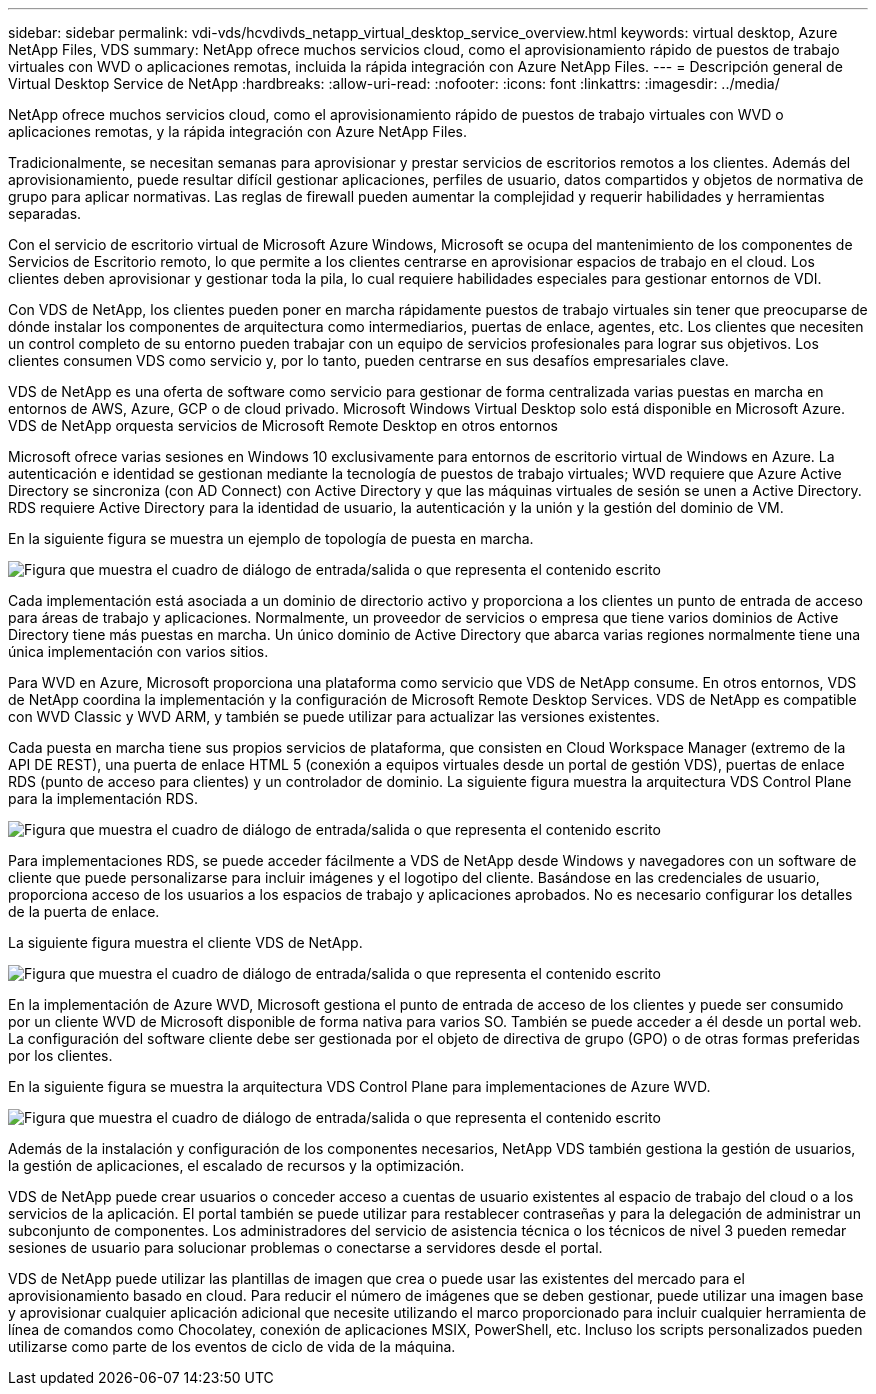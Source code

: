 ---
sidebar: sidebar 
permalink: vdi-vds/hcvdivds_netapp_virtual_desktop_service_overview.html 
keywords: virtual desktop, Azure NetApp Files, VDS 
summary: NetApp ofrece muchos servicios cloud, como el aprovisionamiento rápido de puestos de trabajo virtuales con WVD o aplicaciones remotas, incluida la rápida integración con Azure NetApp Files. 
---
= Descripción general de Virtual Desktop Service de NetApp
:hardbreaks:
:allow-uri-read: 
:nofooter: 
:icons: font
:linkattrs: 
:imagesdir: ../media/


[role="lead"]
NetApp ofrece muchos servicios cloud, como el aprovisionamiento rápido de puestos de trabajo virtuales con WVD o aplicaciones remotas, y la rápida integración con Azure NetApp Files.

Tradicionalmente, se necesitan semanas para aprovisionar y prestar servicios de escritorios remotos a los clientes. Además del aprovisionamiento, puede resultar difícil gestionar aplicaciones, perfiles de usuario, datos compartidos y objetos de normativa de grupo para aplicar normativas. Las reglas de firewall pueden aumentar la complejidad y requerir habilidades y herramientas separadas.

Con el servicio de escritorio virtual de Microsoft Azure Windows, Microsoft se ocupa del mantenimiento de los componentes de Servicios de Escritorio remoto, lo que permite a los clientes centrarse en aprovisionar espacios de trabajo en el cloud. Los clientes deben aprovisionar y gestionar toda la pila, lo cual requiere habilidades especiales para gestionar entornos de VDI.

Con VDS de NetApp, los clientes pueden poner en marcha rápidamente puestos de trabajo virtuales sin tener que preocuparse de dónde instalar los componentes de arquitectura como intermediarios, puertas de enlace, agentes, etc. Los clientes que necesiten un control completo de su entorno pueden trabajar con un equipo de servicios profesionales para lograr sus objetivos. Los clientes consumen VDS como servicio y, por lo tanto, pueden centrarse en sus desafíos empresariales clave.

VDS de NetApp es una oferta de software como servicio para gestionar de forma centralizada varias puestas en marcha en entornos de AWS, Azure, GCP o de cloud privado. Microsoft Windows Virtual Desktop solo está disponible en Microsoft Azure. VDS de NetApp orquesta servicios de Microsoft Remote Desktop en otros entornos

Microsoft ofrece varias sesiones en Windows 10 exclusivamente para entornos de escritorio virtual de Windows en Azure. La autenticación e identidad se gestionan mediante la tecnología de puestos de trabajo virtuales; WVD requiere que Azure Active Directory se sincroniza (con AD Connect) con Active Directory y que las máquinas virtuales de sesión se unen a Active Directory. RDS requiere Active Directory para la identidad de usuario, la autenticación y la unión y la gestión del dominio de VM.

En la siguiente figura se muestra un ejemplo de topología de puesta en marcha.

image:hcvdivds_image1.png["Figura que muestra el cuadro de diálogo de entrada/salida o que representa el contenido escrito"]

Cada implementación está asociada a un dominio de directorio activo y proporciona a los clientes un punto de entrada de acceso para áreas de trabajo y aplicaciones. Normalmente, un proveedor de servicios o empresa que tiene varios dominios de Active Directory tiene más puestas en marcha. Un único dominio de Active Directory que abarca varias regiones normalmente tiene una única implementación con varios sitios.

Para WVD en Azure, Microsoft proporciona una plataforma como servicio que VDS de NetApp consume. En otros entornos, VDS de NetApp coordina la implementación y la configuración de Microsoft Remote Desktop Services. VDS de NetApp es compatible con WVD Classic y WVD ARM, y también se puede utilizar para actualizar las versiones existentes.

Cada puesta en marcha tiene sus propios servicios de plataforma, que consisten en Cloud Workspace Manager (extremo de la API DE REST), una puerta de enlace HTML 5 (conexión a equipos virtuales desde un portal de gestión VDS), puertas de enlace RDS (punto de acceso para clientes) y un controlador de dominio. La siguiente figura muestra la arquitectura VDS Control Plane para la implementación RDS.

image:hcvdivds_image2.png["Figura que muestra el cuadro de diálogo de entrada/salida o que representa el contenido escrito"]

Para implementaciones RDS, se puede acceder fácilmente a VDS de NetApp desde Windows y navegadores con un software de cliente que puede personalizarse para incluir imágenes y el logotipo del cliente. Basándose en las credenciales de usuario, proporciona acceso de los usuarios a los espacios de trabajo y aplicaciones aprobados. No es necesario configurar los detalles de la puerta de enlace.

La siguiente figura muestra el cliente VDS de NetApp.

image:hcvdivds_image3.png["Figura que muestra el cuadro de diálogo de entrada/salida o que representa el contenido escrito"]

En la implementación de Azure WVD, Microsoft gestiona el punto de entrada de acceso de los clientes y puede ser consumido por un cliente WVD de Microsoft disponible de forma nativa para varios SO. También se puede acceder a él desde un portal web. La configuración del software cliente debe ser gestionada por el objeto de directiva de grupo (GPO) o de otras formas preferidas por los clientes.

En la siguiente figura se muestra la arquitectura VDS Control Plane para implementaciones de Azure WVD.

image:hcvdivds_image4.png["Figura que muestra el cuadro de diálogo de entrada/salida o que representa el contenido escrito"]

Además de la instalación y configuración de los componentes necesarios, NetApp VDS también gestiona la gestión de usuarios, la gestión de aplicaciones, el escalado de recursos y la optimización.

VDS de NetApp puede crear usuarios o conceder acceso a cuentas de usuario existentes al espacio de trabajo del cloud o a los servicios de la aplicación. El portal también se puede utilizar para restablecer contraseñas y para la delegación de administrar un subconjunto de componentes. Los administradores del servicio de asistencia técnica o los técnicos de nivel 3 pueden remedar sesiones de usuario para solucionar problemas o conectarse a servidores desde el portal.

VDS de NetApp puede utilizar las plantillas de imagen que crea o puede usar las existentes del mercado para el aprovisionamiento basado en cloud. Para reducir el número de imágenes que se deben gestionar, puede utilizar una imagen base y aprovisionar cualquier aplicación adicional que necesite utilizando el marco proporcionado para incluir cualquier herramienta de línea de comandos como Chocolatey, conexión de aplicaciones MSIX, PowerShell, etc. Incluso los scripts personalizados pueden utilizarse como parte de los eventos de ciclo de vida de la máquina.
